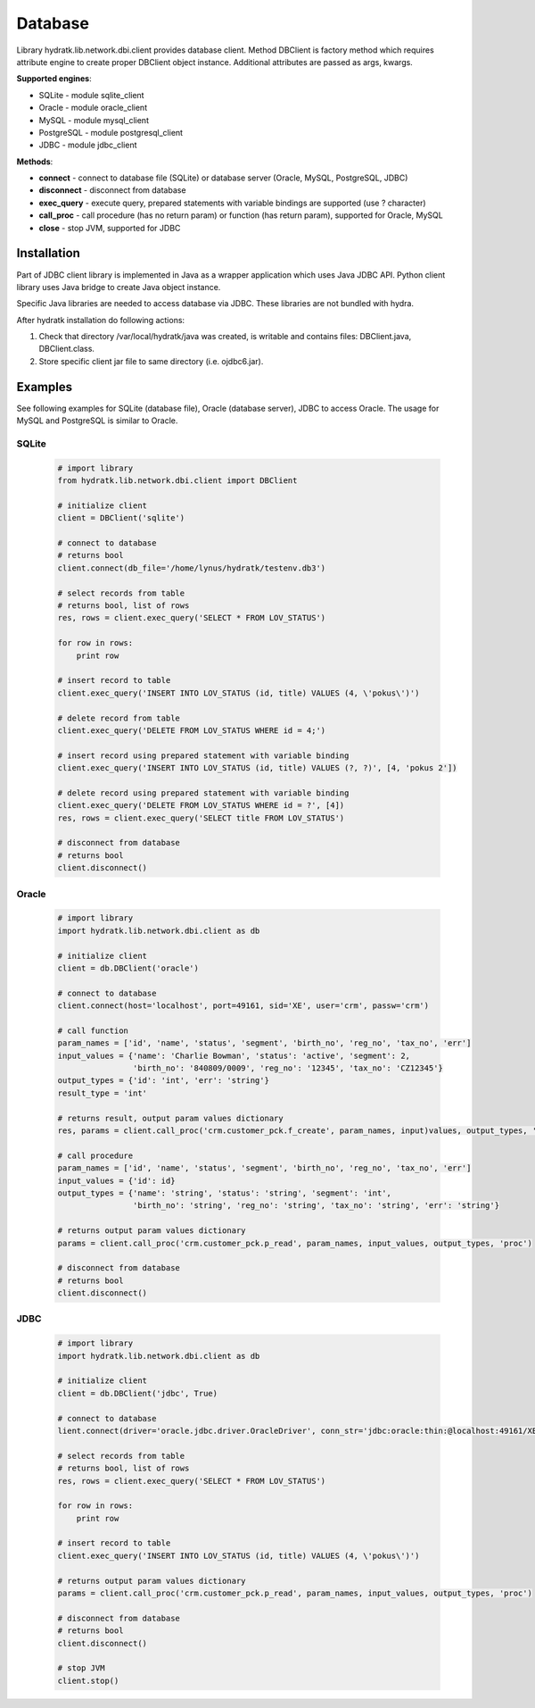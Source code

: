 .. Database

========
Database
========

Library hydratk.lib.network.dbi.client provides database client.
Method DBClient is factory method which requires attribute engine to create 
proper DBClient object instance. Additional attributes are passed as args, kwargs. 

**Supported engines**:

- SQLite - module sqlite_client
- Oracle - module oracle_client
- MySQL - module mysql_client
- PostgreSQL - module postgresql_client
- JDBC - module jdbc_client

**Methods**:

- **connect** - connect to database file (SQLite) or database server (Oracle, MySQL, PostgreSQL, JDBC)  
- **disconnect** - disconnect from database
- **exec_query** - execute query, prepared statements with variable bindings are supported (use ? character)
- **call_proc** - call procedure (has no return param) or function (has return param), supported for Oracle, MySQL
- **close** - stop JVM, supported for JDBC

Installation
============

Part of JDBC client library is implemented in Java as a wrapper application which uses Java JDBC API.
Python client library uses Java bridge to create Java object instance.

Specific Java libraries are needed to access database via JDBC. 
These libraries are not bundled with hydra. 

After hydratk installation do following actions:

1. Check that directory /var/local/hydratk/java was created, is writable and contains files: DBClient.java, DBClient.class.
2. Store specific client jar file to same directory (i.e. ojdbc6.jar).

Examples
========

See following examples for SQLite (database file), Oracle (database server), JDBC to access Oracle.
The usage for MySQL and PostgreSQL is similar to Oracle.

SQLite
^^^^^^

  .. code-block:: python
  
     # import library
     from hydratk.lib.network.dbi.client import DBClient
     
     # initialize client
     client = DBClient('sqlite')
     
     # connect to database
     # returns bool
     client.connect(db_file='/home/lynus/hydratk/testenv.db3')
     
     # select records from table
     # returns bool, list of rows
     res, rows = client.exec_query('SELECT * FROM LOV_STATUS')
     
     for row in rows:
         print row 
     
     # insert record to table
     client.exec_query('INSERT INTO LOV_STATUS (id, title) VALUES (4, \'pokus\')')
     
     # delete record from table
     client.exec_query('DELETE FROM LOV_STATUS WHERE id = 4;')
     
     # insert record using prepared statement with variable binding
     client.exec_query('INSERT INTO LOV_STATUS (id, title) VALUES (?, ?)', [4, 'pokus 2'])
     
     # delete record using prepared statement with variable binding
     client.exec_query('DELETE FROM LOV_STATUS WHERE id = ?', [4])
     res, rows = client.exec_query('SELECT title FROM LOV_STATUS')
     
     # disconnect from database
     # returns bool
     client.disconnect()
     
Oracle
^^^^^^

  .. code-block:: python
  
     # import library
     import hydratk.lib.network.dbi.client as db
    
     # initialize client
     client = db.DBClient('oracle')  
     
     # connect to database
     client.connect(host='localhost', port=49161, sid='XE', user='crm', passw='crm')   
     
     # call function
     param_names = ['id', 'name', 'status', 'segment', 'birth_no', 'reg_no', 'tax_no', 'err']
     input_values = {'name': 'Charlie Bowman', 'status': 'active', 'segment': 2,
                     'birth_no': '840809/0009', 'reg_no': '12345', 'tax_no': 'CZ12345'}
     output_types = {'id': 'int', 'err': 'string'}
     result_type = 'int'
     
     # returns result, output param values dictionary
     res, params = client.call_proc('crm.customer_pck.f_create', param_names, input)values, output_types, 'func', result_type)
                      
     # call procedure
     param_names = ['id', 'name', 'status', 'segment', 'birth_no', 'reg_no', 'tax_no', 'err']
     input_values = {'id': id}
     output_types = {'name': 'string', 'status': 'string', 'segment': 'int',
                     'birth_no': 'string', 'reg_no': 'string', 'tax_no': 'string', 'err': 'string'}
                     
     # returns output param values dictionary                     
     params = client.call_proc('crm.customer_pck.p_read', param_names, input_values, output_types, 'proc')
     
     # disconnect from database
     # returns bool
     client.disconnect() 
     
JDBC
^^^^

  .. code-block:: python
  
     # import library
     import hydratk.lib.network.dbi.client as db
    
     # initialize client
     client = db.DBClient('jdbc', True)  
     
     # connect to database
     lient.connect(driver='oracle.jdbc.driver.OracleDriver', conn_str='jdbc:oracle:thin:@localhost:49161/XE', user='crm', passw='crm')   
     
     # select records from table
     # returns bool, list of rows
     res, rows = client.exec_query('SELECT * FROM LOV_STATUS')
     
     for row in rows:
         print row 
     
     # insert record to table
     client.exec_query('INSERT INTO LOV_STATUS (id, title) VALUES (4, \'pokus\')')
                     
     # returns output param values dictionary                     
     params = client.call_proc('crm.customer_pck.p_read', param_names, input_values, output_types, 'proc')
     
     # disconnect from database
     # returns bool
     client.disconnect() 
     
     # stop JVM
     client.stop()
